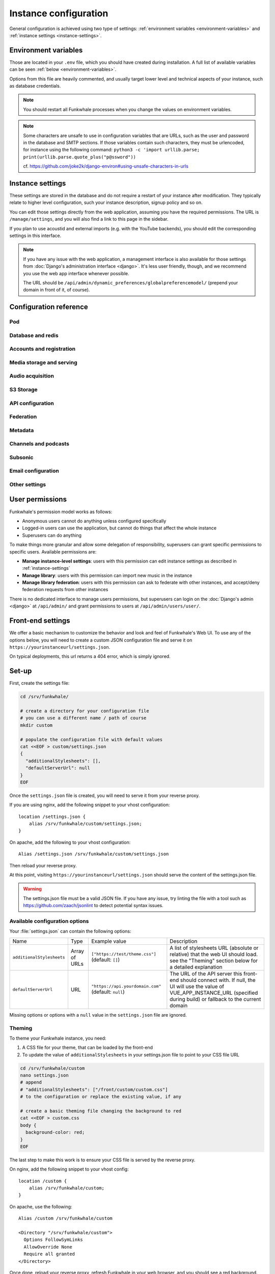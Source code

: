 Instance configuration
======================

General configuration is achieved using two type of settings:
:ref:`environment variables <environment-variables>` and
:ref:`instance settings <instance-settings>`.

.. _environment-variables:

Environment variables
---------------------

Those are located in your ``.env`` file, which you should have created
during installation. A full list of available variables can be seen
:ref:`below <environment-variables>`.

Options from this file are heavily commented, and usually target lower level
and technical aspects of your instance, such as database credentials.

.. note::

    You should restart all Funkwhale processes when you change the values
    on environment variables.


.. note::

    Some characters are unsafe to use in configuration variables that are URLs,
    such as the user and password in the database and SMTP sections.
    If those variables contain such characters, they must be urlencoded, for
    instance using the following command:
    ``python3 -c 'import urllib.parse; print(urllib.parse.quote_plus("p@ssword"))``

    cf. https://github.com/joke2k/django-environ#using-unsafe-characters-in-urls

.. _instance-settings:

Instance settings
-----------------

These settings are stored in the database and do not require a restart of your
instance after modification. They typically relate to higher level configuration,
such your instance description, signup policy and so on.

You can edit those settings directly from the web application, assuming
you have the required permissions. The URL is ``/manage/settings``, and
you will also find a link to this page in the sidebar.

If you plan to use acoustid and external imports
(e.g. with the YouTube backends), you should edit the corresponding
settings in this interface.

.. note::

    If you have any issue with the web application, a management interface is also
    available for those settings from :doc:`Django's administration interface <django>`. It's
    less user friendly, though, and we recommend you use the web app interface
    whenever possible.

    The URL should be ``/api/admin/dynamic_preferences/globalpreferencemodel/`` (prepend your domain in front of it, of course).


Configuration reference
-----------------------

Pod
^^^

.. autodata:: config.settings.common.FUNKWHALE_HOSTNAME
    :annotation:
.. autodata:: config.settings.common.FUNKWHALE_PROTOCOL

Database and redis
^^^^^^^^^^^^^^^^^^

.. autodata:: config.settings.common.DATABASE_URL
    :annotation:
.. autodata:: config.settings.common.DB_CONN_MAX_AGE
.. autodata:: config.settings.common.CACHE_URL
    :annotation:
.. autodata:: config.settings.common.CELERY_BROKER_URL
    :annotation:

Accounts and registration
^^^^^^^^^^^^^^^^^^^^^^^^^

.. autodata:: config.settings.common.ACCOUNT_EMAIL_VERIFICATION_ENFORCE
    :annotation:
.. autodata:: config.settings.common.USERS_INVITATION_EXPIRATION_DAYS
    :annotation:
.. autodata:: config.settings.common.DISABLE_PASSWORD_VALIDATORS
    :annotation:
.. autodata:: config.settings.common.ACCOUNT_USERNAME_BLACKLIST
    :annotation:
.. autodata:: config.settings.common.AUTH_LDAP_ENABLED
    :annotation:

Media storage and serving
^^^^^^^^^^^^^^^^^^^^^^^^^

.. autodata:: config.settings.common.MEDIA_URL
    :annotation: = https://mypod.audio/media/
.. autodata:: config.settings.common.MEDIA_ROOT
    :annotation: = /srv/funkwhale/data/media
.. autodata:: config.settings.common.PROXY_MEDIA
    :annotation: = true
.. autodata:: config.settings.common.EXTERNAL_MEDIA_PROXY_ENABLED
.. autodata:: config.settings.common.ATTACHMENTS_UNATTACHED_PRUNE_DELAY
    :annotation: = true
.. autodata:: config.settings.common.REVERSE_PROXY_TYPE
.. autodata:: config.settings.common.PROTECT_FILES_PATH

Audio acquisition
^^^^^^^^^^^^^^^^^

.. autodata:: config.settings.common.MUSIC_DIRECTORY_PATH
.. autodata:: config.settings.common.MUSIC_DIRECTORY_SERVE_PATH

S3 Storage
^^^^^^^^^^

.. autodata:: config.settings.common.AWS_QUERYSTRING_AUTH
.. autodata:: config.settings.common.AWS_QUERYSTRING_EXPIRE
.. autodata:: config.settings.common.AWS_ACCESS_KEY_ID
.. autodata:: config.settings.common.AWS_SECRET_ACCESS_KEY
.. autodata:: config.settings.common.AWS_STORAGE_BUCKET_NAME
.. autodata:: config.settings.common.AWS_S3_CUSTOM_DOMAIN
.. autodata:: config.settings.common.AWS_S3_ENDPOINT_URL
.. autodata:: config.settings.common.AWS_S3_REGION_NAME
.. autodata:: config.settings.common.AWS_LOCATION

API configuration
^^^^^^^^^^^^^^^^^

.. autodata:: config.settings.common.THROTTLING_ENABLED
.. autodata:: config.settings.common.THROTTLING_RATES
.. autodata:: config.settings.common.ADMIN_URL
.. autodata:: config.settings.common.EXTERNAL_REQUESTS_VERIFY_SSL
.. autodata:: config.settings.common.EXTERNAL_REQUESTS_TIMEOUT

Federation
^^^^^^^^^^

.. autodata:: config.settings.common.FEDERATION_OBJECT_FETCH_DELAY
.. autodata:: config.settings.common.FEDERATION_DUPLICATE_FETCH_DELAY

Metadata
^^^^^^^^

.. autodata:: config.settings.common.TAGS_MAX_BY_OBJ
.. autodata:: config.settings.common.MUSICBRAINZ_HOSTNAME
.. autodata:: config.settings.common.MUSICBRAINZ_CACHE_DURATION

Channels and podcasts
^^^^^^^^^^^^^^^^^^^^^

.. autodata:: config.settings.common.PODCASTS_RSS_FEED_REFRESH_DELAY
.. autodata:: config.settings.common.PODCASTS_RSS_FEED_MAX_ITEMS
.. autodata:: config.settings.common.PODCASTS_THIRD_PARTY_VISIBILITY

Subsonic
^^^^^^^^

.. autodata:: config.settings.common.SUBSONIC_DEFAULT_TRANSCODING_FORMAT

Email configuration
^^^^^^^^^^^^^^^^^^^

.. autodata:: config.settings.common.EMAIL_CONFIG
    :annotation: = consolemail://
.. autodata:: config.settings.common.DEFAULT_FROM_EMAIL
    :annotation: = Funkwhale <noreply@yourdomain>
.. autodata:: config.settings.common.EMAIL_SUBJECT_PREFIX

Other settings
^^^^^^^^^^^^^^

.. autodata:: config.settings.common.INSTANCE_SUPPORT_MESSAGE_DELAY
.. autodata:: config.settings.common.FUNKWHALE_SUPPORT_MESSAGE_DELAY
.. autodata:: config.settings.common.MIN_DELAY_BETWEEN_DOWNLOADS_COUNT
.. autodata:: config.settings.common.MARKDOWN_EXTENSIONS
.. autodata:: config.settings.common.LINKIFIER_SUPPORTED_TLDS

User permissions
----------------

Funkwhale's permission model works as follows:

- Anonymous users cannot do anything unless configured specifically
- Logged-in users can use the application, but cannot do things that affect
  the whole instance
- Superusers can do anything

To make things more granular and allow some delegation of responsibility,
superusers can grant specific permissions to specific users. Available
permissions are:

- **Manage instance-level settings**: users with this permission can edit instance
  settings as described in :ref:`instance-settings`
- **Manage library**: users with this permission can import new music in the
  instance
- **Manage library federation**: users with this permission can ask to federate with
  other instances, and accept/deny federation requests from other instances

There is no dedicated interface to manage users permissions, but superusers
can login on the :doc:`Django's admin <django>` at ``/api/admin/`` and grant permissions
to users at ``/api/admin/users/user/``.

Front-end settings
------------------

We offer a basic mechanism to customize the behavior and look and feel of Funkwhale's Web UI.
To use any of the options below, you will need to create a custom JSON configuration file and serve it
on ``https://yourinstanceurl/settings.json``.

On typical deployments, this url returns a 404 error, which is simply ignored.

Set-up
------

First, create the settings file:

.. code-block:: shell

    cd /srv/funkwhale/

    # create a directory for your configuration file
    # you can use a different name / path of course
    mkdir custom

    # populate the configuration file with default values
    cat <<EOF > custom/settings.json
    {
      "additionalStylesheets": [],
      "defaultServerUrl": null
    }
    EOF

Once the ``settings.json`` file is created, you will need to serve it from your reverse proxy.

If you are using nginx, add the following snippet to your vhost configuration::

    location /settings.json {
        alias /srv/funkwhale/custom/settings.json;
    }

On apache, add the following to your vhost configuration::

    Alias /settings.json /srv/funkwhale/custom/settings.json

Then reload your reverse proxy.

At this point, visiting ``https://yourinstanceurl/settings.json`` should serve the content
of the settings.json file.

.. warning::

    The settings.json file must be a valid JSON file. If you have any issue, try linting
    the file with a tool such as `<https://github.com/zaach/jsonlint>`_ to detect potential
    syntax issues.

Available configuration options
^^^^^^^^^^^^^^^^^^^^^^^^^^^^^^^

Your :file:`settings.json` can contain the following options:

+----------------------------------+--------------------+---------------------------------------+---------------------------------------------------------------+
| Name                             | Type               | Example value                         | Description                                                   |
+----------------------------------+--------------------+---------------------------------------+---------------------------------------------------------------+
| ``additionalStylesheets``        | Array of URLs      | ``["https://test/theme.css"]``        | A list of stylesheets URL (absolute or relative)              |
|                                  |                    | (default: ``[]``)                     | that the web UI should load. see the "Theming" section        |
|                                  |                    |                                       | below for a detailed explanation                              |
|                                  |                    |                                       |                                                               |
+----------------------------------+--------------------+---------------------------------------+---------------------------------------------------------------+
| ``defaultServerUrl``             | URL                | ``"https://api.yourdomain.com"``      | The URL of the API server this front-end should               |
|                                  |                    | (default: ``null``)                   | connect with. If null, the UI will use                        |
|                                  |                    |                                       | the value of VUE_APP_INSTANCE_URL                             |
|                                  |                    |                                       | (specified during build) or fallback to the current domain    |
+----------------------------------+--------------------+---------------------------------------+---------------------------------------------------------------+

Missing options or options with a ``null`` value in the ``settings.json`` file are ignored.

Theming
^^^^^^^

To theme your Funkwhale instance, you need:

1. A CSS file for your theme, that can be loaded by the front-end
2. To update the value of ``additionalStylesheets`` in your settings.json file to point to your CSS file URL

.. code-block:: shell

    cd /srv/funkwhale/custom
    nano settings.json
    # append
    # "additionalStylesheets": ["/front/custom/custom.css"]
    # to the configuration or replace the existing value, if any

    # create a basic theming file changing the background to red
    cat <<EOF > custom.css
    body {
      background-color: red;
    }
    EOF

The last step to make this work is to ensure your CSS file is served by the reverse proxy.

On nginx, add the following snippet to your vhost config::

    location /custom {
        alias /srv/funkwhale/custom;
    }

On apache, use the following::

    Alias /custom /srv/funkwhale/custom

    <Directory "/srv/funkwhale/custom">
      Options FollowSymLinks
      AllowOverride None
      Require all granted
    </Directory>

Once done, reload your reverse proxy, refresh Funkwhale in your web browser, and you should see
a red background.

.. note::

    You can reference external urls as well in ``additionalStylesheets``, simply use
    the full urls. Be especially careful with external urls as they may affect your users
    privacy.

.. warning::

    Loading additional stylesheets and CSS rules can affect the performance and
    usability of your instance. If you encounter issues with the interfaces and use
    custom stylesheets, try to disable those to ensure the issue is not caused
    by your customizations.
